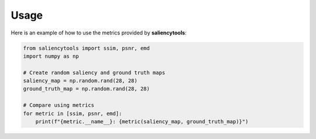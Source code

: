 Usage
=====

Here is an example of how to use the metrics provided by **saliencytools**:

.. code-block:: python

   from saliencytools import ssim, psnr, emd
   import numpy as np

   # Create random saliency and ground truth maps
   saliency_map = np.random.rand(28, 28)
   ground_truth_map = np.random.rand(28, 28)

   # Compare using metrics
   for metric in [ssim, psnr, emd]:
       print(f"{metric.__name__}: {metric(saliency_map, ground_truth_map)}")

.. todo:: Add more detailed examples and visualizations.

